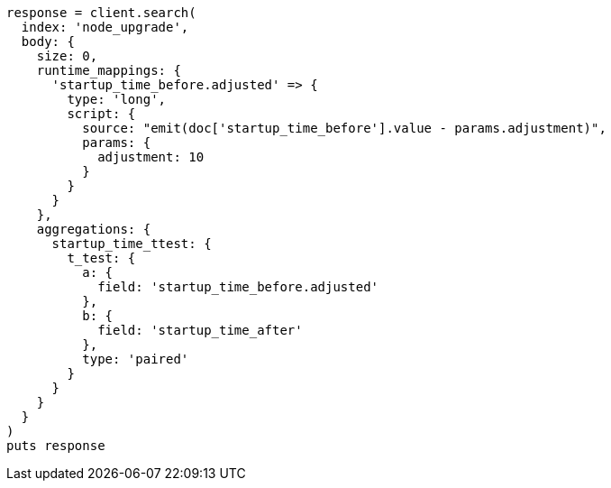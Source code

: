 [source, ruby]
----
response = client.search(
  index: 'node_upgrade',
  body: {
    size: 0,
    runtime_mappings: {
      'startup_time_before.adjusted' => {
        type: 'long',
        script: {
          source: "emit(doc['startup_time_before'].value - params.adjustment)",
          params: {
            adjustment: 10
          }
        }
      }
    },
    aggregations: {
      startup_time_ttest: {
        t_test: {
          a: {
            field: 'startup_time_before.adjusted'
          },
          b: {
            field: 'startup_time_after'
          },
          type: 'paired'
        }
      }
    }
  }
)
puts response
----
